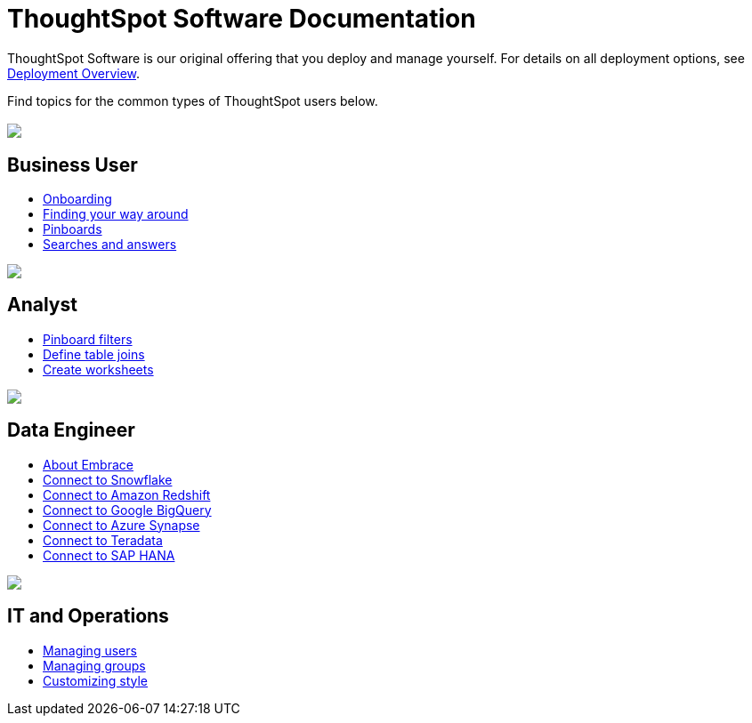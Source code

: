 = ThoughtSpot Software Documentation
:page-layout: home-branch

++++
<style>
/* remove drop shadows from persona boxes */
.home .columns .box {
    -webkit-box-shadow: 0 0px 0px rgba(0,0,0,0) !important;
    box-shadow: 0 0px 0px rgba(0,0,0,0) !important;
}
</style>
++++

ThoughtSpot Software is our original offering that you deploy and manage yourself. For details on all deployment options, see xref:welcome-intro.adoc[Deployment Overview].

Find topics for the common types of ThoughtSpot users below.

[.conceal-title]
== {empty}
++++
<div class="columns">
  <div class="box">
    <img src="_images/persona-business-user.png">
    <h2>
      Business User
    </h2>
    <ul>
      <li><a href="https://docs.thoughtspot.com/software/6.2/user-onboarding-experience">Onboarding</a></li>
      <li><a href="https://docs.thoughtspot.com/software/6.2/about-navigating-thoughtspot">Finding your way around</a></li>
      <li><a href="https://docs.thoughtspot.com/software/6.2/about-pinboards">Pinboards</a></li>
      <li><a href="https://docs.thoughtspot.com/software/6.2/about-starting-a-new-search">Searches and answers</a></li>
    </ul>
    </div>
  <div class="box">
    <img src="_images/persona-analyst.png">
    <h2>
      Analyst
    </h2>
    <ul>
      <li><a href="https://docs.thoughtspot.com/software/6.2/pinboard-filters">Pinboard filters</a></li>
      <li><a href="https://docs.thoughtspot.com/software/6.2/create-new-relationship">Define table joins</a></li>
      <li><a href="https://docs.thoughtspot.com/software/6.2/worksheets">Create worksheets</a></li>
    </ul>
  </div>
  <div class="box">
    <img src="_images/persona-data-engineer.png">
    <h2>
      Data Engineer
    </h2>
    <ul>
      <li><a href="https://docs.thoughtspot.com/software/6.2/embrace-intro">About Embrace</a></li>
      <li><a href="https://docs.thoughtspot.com/software/6.2/embrace-snowflake">Connect to Snowflake</a></li>
      <li><a href="https://docs.thoughtspot.com/software/6.2/embrace-redshift">Connect to Amazon Redshift</a></li>
      <li><a href="https://docs.thoughtspot.com/software/6.2/embrace-gbq">Connect to Google BigQuery</a></li>
      <li><a href="https://docs.thoughtspot.com/software/6.2/embrace-synapse">Connect to Azure Synapse</a></li>
      <li><a href="https://docs.thoughtspot.com/software/6.2/embrace-teradata">Connect to Teradata</a></li>
      <li><a href="https://docs.thoughtspot.com/software/6.2/embrace-hana">Connect to SAP HANA</a></li>
    </ul>
    </div>
   <div class="box">
     <img src="_images/persona-it-ops.png">
     <h2>
       IT and Operations
     </h2>
     <ul>
       <li><a href="https://docs.thoughtspot.com/software/6.2/users">Managing users</a></li>
       <li><a href="https://docs.thoughtspot.com/software/6.2/groups">Managing groups</a></li>
       <li><a href="https://docs.thoughtspot.com/software/6.2/customize-style">Customizing style</a></li>
     </ul>
     </div>
  </div>
++++
